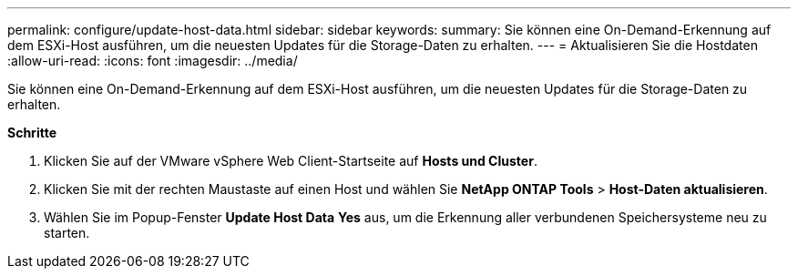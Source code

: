 ---
permalink: configure/update-host-data.html 
sidebar: sidebar 
keywords:  
summary: Sie können eine On-Demand-Erkennung auf dem ESXi-Host ausführen, um die neuesten Updates für die Storage-Daten zu erhalten. 
---
= Aktualisieren Sie die Hostdaten
:allow-uri-read: 
:icons: font
:imagesdir: ../media/


[role="lead"]
Sie können eine On-Demand-Erkennung auf dem ESXi-Host ausführen, um die neuesten Updates für die Storage-Daten zu erhalten.

*Schritte*

. Klicken Sie auf der VMware vSphere Web Client-Startseite auf *Hosts und Cluster*.
. Klicken Sie mit der rechten Maustaste auf einen Host und wählen Sie *NetApp ONTAP Tools* > *Host-Daten aktualisieren*.
. Wählen Sie im Popup-Fenster *Update Host Data* *Yes* aus, um die Erkennung aller verbundenen Speichersysteme neu zu starten.

